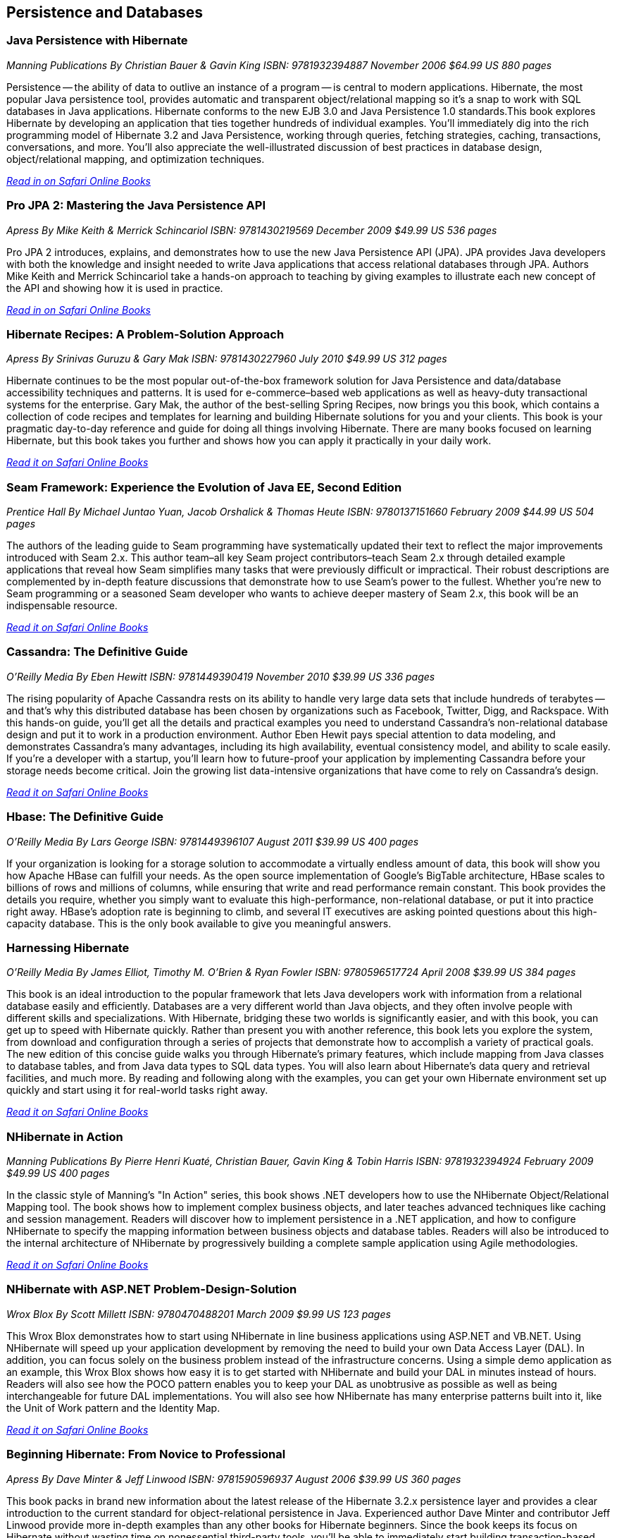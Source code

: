 == Persistence and Databases

=== Java Persistence with Hibernate

_Manning Publications_
_By Christian Bauer & Gavin King_ 
_ISBN: 9781932394887_
_November 2006_
_$64.99 US_
_880 pages_

Persistence -- the ability of data to outlive an instance of a program -- is central to modern applications. Hibernate, the most popular Java persistence tool, provides automatic and transparent object/relational mapping so it's a snap to work with SQL databases in Java applications. Hibernate conforms to the new EJB 3.0 and Java Persistence 1.0 standards.This book explores Hibernate by developing an application that ties together hundreds of individual examples. You'll immediately dig into the rich programming model of Hibernate 3.2 and Java Persistence, working through queries, fetching strategies, caching, transactions, conversations, and more. You'll also appreciate the well-illustrated discussion of best practices in database design, object/relational mapping, and optimization techniques.

_http://my.safaribooksonline.com/book/programming/java/9781932394887?cid=1107-bibilio-java-link[Read in on Safari Online Books]_

=== Pro JPA 2: Mastering the Java Persistence API

_Apress_
_By Mike Keith & Merrick Schincariol_
_ISBN: 9781430219569_
_December 2009_
_$49.99 US_
_536 pages_

Pro JPA 2 introduces, explains, and demonstrates how to use the new Java Persistence API (JPA). JPA provides Java developers with both the knowledge and insight needed to write Java applications that access relational databases through JPA. Authors Mike Keith and Merrick Schincariol take a hands-on approach to teaching by giving examples to illustrate each new concept of the API and showing how it is used in practice.

_http://my.safaribooksonline.com/book/programming/java/9781430219569?cid=1107-bibilio-java-link[Read in on Safari Online Books]_

=== Hibernate Recipes: A Problem-Solution Approach

_Apress_
_By Srinivas Guruzu & Gary Mak_
_ISBN: 9781430227960_
_July 2010_
_$49.99 US_
_312 pages_

Hibernate continues to be the most popular out-of-the-box framework solution for Java Persistence and data/database accessibility techniques and patterns. It is used for e-commerce–based web applications as well as heavy-duty transactional systems for the enterprise. Gary Mak, the author of the best-selling Spring Recipes, now brings you this book, which contains a collection of code recipes and templates for learning and building Hibernate solutions for you and your clients. This book is your pragmatic day-to-day reference and guide for doing all things involving Hibernate. There are many books focused on learning Hibernate, but this book takes you further and shows how you can apply it practically in your daily work.

_http://my.safaribooksonline.com/book/programming/java/9781430227960?cid=1107-bibilio-java-link[Read it on Safari Online Books]_

=== Seam Framework: Experience the Evolution of Java EE, Second Edition

_Prentice Hall_
_By Michael Juntao Yuan, Jacob Orshalick & Thomas Heute_
_ISBN: 9780137151660_
_February 2009_
_$44.99 US_
_504 pages_

The authors of the leading guide to Seam programming have systematically updated their text to reflect the major improvements introduced with Seam 2.x. This author team–all key Seam project contributors–teach Seam 2.x through detailed example applications that reveal how Seam simplifies many tasks that were previously difficult or impractical. Their robust descriptions are complemented by in-depth feature discussions that demonstrate how to use Seam’s power to the fullest. Whether you’re new to Seam programming or a seasoned Seam developer who wants to achieve deeper mastery of Seam 2.x, this book will be an indispensable resource.

_http://my.safaribooksonline.com/book/programming/java/9780137151660?cid=1107-bibilio-java-link[Read it on Safari Online Books]_

=== Cassandra: The Definitive Guide

_O'Reilly Media_
_By Eben Hewitt_
_ISBN: 9781449390419_
_November 2010_
_$39.99 US_
_336 pages_

The rising popularity of Apache Cassandra rests on its ability to handle very large data sets that include hundreds of terabytes -- and that's why this distributed database has been chosen by organizations such as Facebook, Twitter, Digg, and Rackspace. With this hands-on guide, you'll get all the details and practical examples you need to understand Cassandra's non-relational database design and put it to work in a production environment. Author Eben Hewit pays special attention to data modeling, and demonstrates Cassandra's many advantages, including its high availability, eventual consistency model, and ability to scale easily. If you're a developer with a startup, you'll learn how to future-proof your application by implementing Cassandra before your storage needs become critical. Join the growing list data-intensive organizations that have come to rely on Cassandra's design.

_http://my.safaribooksonline.com/book/programming/java/9781449390419?cid=1107-bibilio-java-link[Read it on Safari Online Books]_

=== Hbase: The Definitive Guide

_O'Reilly Media_
_By Lars George_
_ISBN: 9781449396107_
_August 2011_
_$39.99 US_
_400 pages_

If your organization is looking for a storage solution to accommodate a virtually endless amount of data, this book will show you how Apache HBase can fulfill your needs. As the open source implementation of Google's BigTable architecture, HBase scales to billions of rows and millions of columns, while ensuring that write and read performance remain constant. This book provides the details you require, whether you simply want to evaluate this high-performance, non-relational database, or put it into practice right away. HBase's adoption rate is beginning to climb, and several IT executives are asking pointed questions about this high-capacity database. This is the only book available to give you meaningful answers.

=== Harnessing Hibernate

_O'Reilly Media_
_By James Elliot, Timothy M. O’Brien & Ryan Fowler_
_ISBN: 9780596517724_
_April 2008_
_$39.99 US_
_384 pages_

This book is an ideal introduction to the popular framework that lets Java developers work with information from a relational database easily and efficiently. Databases are a very different world than Java objects, and they often involve people with different skills and specializations. With Hibernate, bridging these two worlds is significantly easier, and with this book, you can get up to speed with Hibernate quickly. Rather than present you with another reference, this book lets you explore the system, from download and configuration through a series of projects that demonstrate how to accomplish a variety of practical goals. The new edition of this concise guide walks you through Hibernate's primary features, which include mapping from Java classes to database tables, and from Java data types to SQL data types. You will also learn about Hibernate's data query and retrieval facilities, and much more. By reading and following along with the examples, you can get your own Hibernate environment set up quickly and start using it for real-world tasks right away.

_http://my.safaribooksonline.com/book/programming/java/9780596517724?cid=1107-bibilio-java-link[Read it on Safari Online Books]_

=== NHibernate in Action

_Manning Publications_
_By Pierre Henri Kuaté, Christian Bauer, Gavin King & Tobin Harris_
_ISBN: 9781932394924_
_February 2009_
_$49.99 US_
_400 pages_

In the classic style of Manning's "In Action" series, this book shows .NET developers how to use the NHibernate Object/Relational Mapping tool. The book shows how to implement complex business objects, and later teaches advanced techniques like caching and session management. Readers will discover how to implement persistence in a .NET application, and how to configure NHibernate to specify the mapping information between business objects and database tables. Readers will also be introduced to the internal architecture of NHibernate by progressively building a complete sample application using Agile methodologies.

_http://my.safaribooksonline.com/book/programming/java/9781932394924?cid=1107-bibilio-java-link[Read it on Safari Online Books]_

=== NHibernate with ASP.NET Problem-Design-Solution

_Wrox Blox_
_By Scott Millett_
_ISBN:  9780470488201_
_March 2009_
_$9.99 US_
_123 pages_

This Wrox Blox demonstrates how to start using NHibernate in line business applications using ASP.NET and VB.NET. Using NHibernate will speed up your application development by removing the need to build your own Data Access Layer (DAL). In addition, you can focus solely on the business problem instead of the infrastructure concerns. Using a simple demo application as an example, this Wrox Blox shows how easy it is to get started with NHibernate and build your DAL in minutes instead of hours. Readers will also see how the POCO pattern enables you to keep your DAL as unobtrusive as possible as well as being interchangeable for future DAL implementations. You will also see how NHibernate has many enterprise patterns built into it, like the Unit of Work pattern and the Identity Map.

_http://my.safaribooksonline.com/book/programming/java/9780470488201?cid=1107-bibilio-java-link[Read it on Safari Online Books]_

=== Beginning Hibernate: From Novice to Professional

_Apress_
_By Dave Minter & Jeff Linwood_
_ISBN: 9781590596937_
_August 2006_
_$39.99 US_
_360 pages_

This book packs in brand new information about the latest release of the Hibernate 3.2.x persistence layer and provides a clear introduction to the current standard for object-relational persistence in Java. Experienced author Dave Minter and contributor Jeff Linwood provide more in-depth examples than any other books for Hibernate beginners. Since the book keeps its focus on Hibernate without wasting time on nonessential third-party tools, you’ll be able to immediately start building transaction-based engines and applications.

_http://my.safaribooksonline.com/book/programming/java/9781590596937?cid=1107-bibilio-java-link[Read it on Safari Online Books]_


=== Hibernate Search in Action

_Manning Publications_
_By Emmanuel Bernard & John Griffin B.A_
_ISBN: 9781933988641_
_December 2008_
_$49.99 US_
_450 pages_

Hibernate Search builds on the Lucene feature set and offers an easy-to-implement interface that integrates seamlessly with Hibernate-the leading data persistence solution for Java applications. This book introduces both the principles of enterprise search and the implementation details a Java developer will need to use Hibernate Search effectively. This book blends the insights of the Hibernate Search lead developer with the practical techniques required to index and manipulate data, assemble and execute search queries, and create smart filters for better search results. Along the way, the reader masters performance-boosting concepts like using Hibernate Search in a clustered environment and integrating with the features already in your applications.

_http://my.safaribooksonline.com/book/programming/java/9781933988641?cid=1107-bibilio-java-link[Read it on Safari Online Books]_

=== Database Programming with JDBC & Java, Second Edition

_O'Reilly Media_
_By George Reese_
_ISBN: 9781565926165_
_August 2000_
_$49.99 US_
_348 pages_

Java and databases make a powerful combination. Getting the two sides to work together, however, takes some effort--largely because Java deals in objects while most databases do not. This book describes the standard Java interfaces that make portable object-oriented access to relational databases possible and offers a robust model for writing applications that are easy to maintain. It introduces the JDBC and RMI packages and uses them to develop three-tier applications (applications divided into a user interface, an object-oriented logic component, and an information store). The book's key contribution is a set of patterns that let developers isolate critical tasks like object creation, information storage and retrieval, and the committing or aborting of transactions.

_http://my.safaribooksonline.com/book/programming/java/9781565926165?cid=1107-bibilio-java-link[Read it on Safari Online Books]_